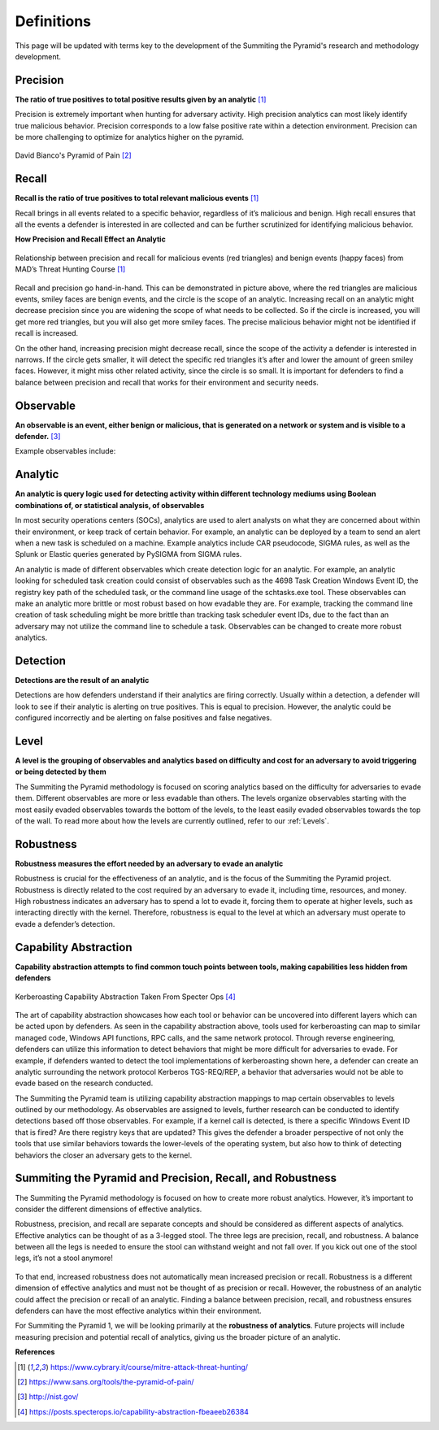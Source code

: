 Definitions
===========
This page will be updated with terms key to the development of the Summiting the Pyramid's research and methodology development.

.. _Precision:

Precision
---------
**The ratio of true positives to total positive results given by an analytic** [#f1]_

Precision is extremely important when hunting for adversary activity. High precision analytics can most likely identify true malicious behavior. Precision corresponds to a low false positive rate within a detection environment. Precision can be more challenging to optimize for analytics higher on the pyramid.

.. figure:: _static/pyramid_of_pain.png
   :alt: Pyramid of Pain
   :align: center

   David Bianco's Pyramid of Pain [#f2]_

.. _Recall:

Recall
------
**Recall is the ratio of true positives to total relevant malicious events** [#f1]_

Recall brings in all events related to a specific behavior, regardless of it’s malicious and benign. High recall ensures that all the events a defender is interested in are collected and can be further scrutinized for identifying malicious behavior.

**How Precision and Recall Effect an Analytic**

.. figure:: _static/SmilesAndTriangles.png
   :alt: Precision and Recall Example
   :align: center

   Relationship between precision and recall for malicious events (red triangles) and benign events (happy faces) from MAD’s Threat Hunting Course [#f1]_

Recall and precision go hand-in-hand. This can be demonstrated in picture above, where the red triangles are malicious events, smiley faces are benign events, and the circle is the scope of an analytic. Increasing recall on an analytic might decrease precision since you are widening the scope of what needs to be collected. So if the circle is increased, you will get more red triangles, but you will also get more smiley faces. The precise malicious behavior might not be identified if recall is increased. 

On the other hand, increasing precision might decrease recall, since the scope of the activity a defender is interested in narrows. If the circle gets smaller, it will detect the specific red triangles it’s after and lower the amount of green smiley faces. However, it might miss other related activity, since the circle is so small. It is important for defenders to find a balance between precision and recall that works for their environment and security needs.

.. _Observable:

Observable
----------
**An observable is an event, either benign or malicious, that is generated on a network or system and is visible to a defender.** [#f3]_

Example observables include:

+-------------------------------+--------------------------------------------------------------------------------------+
| Observable                    | Generating Activity                                                                  |
+===============================+======================================================================================+
| Windows Event 4688            |  Windows Kernel function monitored by ETW (e.g. PspCreateProcess) creates a process  |
+-------------------------------+--------------------------------------------------------------------------------------+
| Windows Event 4688 Image "foo"|  Windows Kernel function monitored by ETW creates a process with filename "foo"      |
+-------------------------------+--------------------------------------------------------------------------------------+
| Sysmon Event 1                | Windows function monitored by PsSetCreateProcessNotifyRoutine (e.g. CreateProcess)   |
| OriginalFilename="foo"        | creates a process from a source file with "foo" filename in PE Header                |
+-------------------------------+--------------------------------------------------------------------------------------+
| .pcap File                    | Network traffic occurs, visible to a packet analyzer                                |
+-------------------------------+--------------------------------------------------------------------------------------+
| Zeek alert                    | Network traffic occurs, visible to Zeek, which matches a policy                      |
+-------------------------------+--------------------------------------------------------------------------------------+

.. _Analytic:

Analytic
--------
**An analytic is query logic used for detecting activity within different technology mediums using Boolean combinations of, or statistical analysis, of observables**

In most security operations centers (SOCs), analytics are used to alert analysts on what they are concerned about within their environment, or keep track of certain behavior. For example, an analytic can be deployed by a team to send an alert when a new task is scheduled on a machine. Example analytics include CAR pseudocode, SIGMA rules, as well as the Splunk or Elastic queries generated by PySIGMA from SIGMA rules.

An analytic is made of different observables which create detection logic for an analytic. For example, an analytic looking for scheduled task creation could consist of observables such as the 4698 Task Creation Windows Event ID, the registry key path of the scheduled task, or the command line usage of the schtasks.exe tool. These observables can make an analytic more brittle or most robust based on how evadable they are. For example, tracking the command line creation of task scheduling might be more brittle than tracking task scheduler event IDs, due to the fact than an adversary may not utilize the command line to schedule a task. Observables can be changed to create more robust analytics. 

.. _Detection:

Detection
---------
**Detections are the result of an analytic**

Detections are how defenders understand if their analytics are firing correctly. Usually within a detection, a defender will look to see if their analytic is alerting on true positives. This is equal to precision. However, the analytic could be configured incorrectly and be alerting on false positives and false negatives.

.. _Level:

Level
-----
**A level is the grouping of observables and analytics based on difficulty and cost for an adversary to avoid triggering or being detected by them**

The Summiting the Pyramid methodology is focused on scoring analytics based on the difficulty for adversaries to evade them. Different observables are more or less evadable than others. The levels organize observables starting with the most easily evaded observables towards the bottom of the levels, to the least easily evaded observables towards the top of the wall. To read more about how the levels are currently outlined, refer to our :ref:`Levels`.

.. _Robustness:

Robustness
----------
**Robustness measures the effort needed by an adversary to evade an analytic**

Robustness is crucial for the effectiveness of an analytic, and is the focus of the Summiting the Pyramid project. Robustness is directly related to the cost required by an adversary to evade it, including time, resources, and money. High robustness indicates an adversary has to spend a lot to evade it, forcing them to operate at higher levels, such as interacting directly with the kernel. Therefore, robustness is equal to the level at which an adversary must operate to evade a defender’s detection.  

.. _Capability Abstraction:

Capability Abstraction
----------------------
**Capability abstraction attempts to find common touch points between tools, making capabilities less hidden from defenders**

.. figure:: _static/capability_abstraction_specterops.png
   :alt: Kerberoasting - Specter Ops
   :align: center

   Kerberoasting Capability Abstraction Taken From Specter Ops [#f4]_

The art of capability abstraction showcases how each tool or behavior can be uncovered into different layers which can be acted upon by defenders. As seen in the capability abstraction above, tools used for kerberoasting can map to similar managed code, Windows API functions, RPC calls, and the same network protocol. Through reverse engineering, defenders can utilize this information to detect behaviors that might be more difficult for adversaries to evade. For example, if defenders wanted to detect the tool implementations of kerberoasting shown here, a defender can create an analytic surrounding the network protocol Kerberos TGS-REQ/REP, a behavior that adversaries would not be able to evade based on the research conducted.

The Summiting the Pyramid team is utilizing capability abstraction mappings to map certain observables to levels outlined by our methodology. As observables are assigned to levels, further research can be conducted to identify detections based off those observables. For example, if a kernel call is detected, is there a specific Windows Event ID that is fired? Are there registry keys that are updated? This gives the defender a broader perspective of not only the tools that use similar behaviors towards the lower-levels of the operating system, but also how to think of detecting behaviors the closer an adversary gets to the kernel.

.. _Robustness Precision Recall:

Summiting the Pyramid and Precision, Recall, and Robustness
-----------------------------------------------------------
The Summiting the Pyramid methodology is focused on how to create more robust analytics. However, it’s important to consider the different dimensions of effective analytics.

Robustness, precision, and recall are separate concepts and should be considered as different aspects of analytics. Effective analytics can be thought of as a 3-legged stool. The three legs are precision, recall, and robustness. A balance between all the legs is needed to ensure the stool can withstand weight and not fall over. If you kick out one of the stool legs, it’s not a stool anymore! 

.. figure:: _static/stool.png
   :alt: Stool of Effective Analytics
   :align: center

To that end, increased robustness does not automatically mean increased precision or recall. Robustness is a different dimension of effective analytics and must not be thought of as precision or recall. However, the robustness of an analytic could affect the precision or recall of an analytic. Finding a balance between precision, recall, and robustness ensures defenders can have the most effective analytics within their environment.

For Summiting the Pyramid 1, we will be looking primarily at the **robustness of analytics**. Future projects will include measuring precision and potential recall of analytics, giving us the broader picture of an analytic.

**References**

.. [#f1] https://www.cybrary.it/course/mitre-attack-threat-hunting/
.. [#f2] https://www.sans.org/tools/the-pyramid-of-pain/
.. [#f3] http://nist.gov/
.. [#f4] https://posts.specterops.io/capability-abstraction-fbeaeeb26384